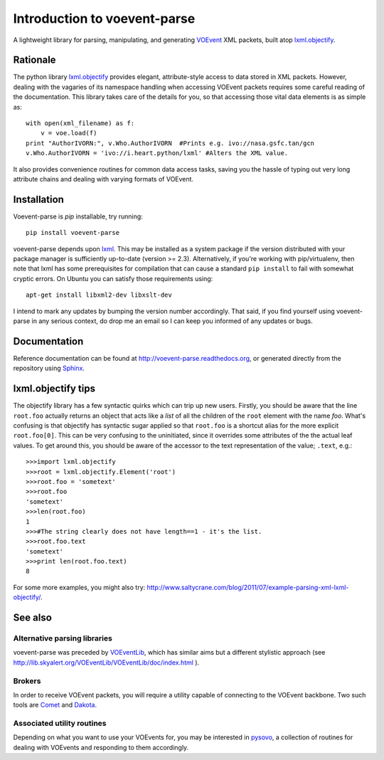 .. _introduction:

===========================
Introduction to voevent-parse
===========================

A lightweight library for parsing, manipulating, and generating
`VOEvent <http://wiki.ivoa.net/twiki/bin/view/IVOA/IvoaVOEvent>`_ XML packets,
built atop  `lxml.objectify`_.

Rationale
---------
The python library `lxml.objectify`_
provides elegant, attribute-style access to data stored in XML packets.
However, dealing with the vagaries of its namespace handling when accessing
VOEvent packets requires some careful reading of the documentation.
This library takes care of the details for you, 
so that accessing those vital data elements is as simple as:: 

    with open(xml_filename) as f:
        v = voe.load(f)
    print "AuthorIVORN:", v.Who.AuthorIVORN  #Prints e.g. ivo://nasa.gsfc.tan/gcn
    v.Who.AuthorIVORN = 'ivo://i.heart.python/lxml' #Alters the XML value.

It also provides convenience routines for common data access tasks, 
saving you the hassle of typing out very long attribute chains and dealing 
with varying formats of VOEvent.

Installation
------------
Voevent-parse is `pip` installable, try running::

    pip install voevent-parse

voevent-parse depends upon lxml_. This may be installed as a system package
if the version distributed with your package manager is sufficiently up-to-date
(version >= 2.3).
Alternatively, if you're working with pip/virtualenv, then note that lxml has
some prerequisites for compilation that can cause a standard ``pip install``
to fail with somewhat cryptic errors.
On Ubuntu you can satisfy those requirements using::

    apt-get install libxml2-dev libxslt-dev

I intend to mark any updates by bumping the version number accordingly.
That said, if you find yourself using voevent-parse in any serious context,
do drop me an email so I can keep you informed of any updates or bugs.


Documentation
-------------
Reference documentation can be found at
http://voevent-parse.readthedocs.org,
or generated directly from the repository using Sphinx_.


lxml.objectify tips
-------------------
The objectify library has a few syntactic quirks which can trip up new users.
Firstly, you should be aware that the line ``root.foo`` actually returns
an object that acts like a *list* of all the children  of the ``root`` element
with the name `foo`.
What's confusing is that objectify has syntactic sugar applied so that 
``root.foo`` is a shortcut alias for the more explicit
``root.foo[0]``.
This can be very confusing to the uninitiated, since it overrides some
attributes of the the actual leaf values. To get around this, you should
be aware of the accessor to the text representation of the value; ``.text``, 
e.g.::

  >>>import lxml.objectify
  >>>root = lxml.objectify.Element('root')
  >>>root.foo = 'sometext'
  >>>root.foo
  'sometext'
  >>>len(root.foo)
  1
  >>>#The string clearly does not have length==1 - it's the list.
  >>>root.foo.text
  'sometext'
  >>>print len(root.foo.text)
  8

For some more examples, you might also try:  
http://www.saltycrane.com/blog/2011/07/example-parsing-xml-lxml-objectify/.

 
See also
--------

Alternative parsing libraries
~~~~~~~~~~~~~~~~~~~~~~~~~~~~~
voevent-parse was preceded by 
`VOEventLib <http://lib.skyalert.org/VOEventLib/>`_, which has similar aims
but a different stylistic approach 
(see http://lib.skyalert.org/VOEventLib/VOEventLib/doc/index.html ).

Brokers
~~~~~~~
In order to receive VOEvent packets, you will require a utility capable of 
connecting to the VOEvent backbone. Two such tools are 
`Comet <http://comet.transientskp.org/>`_ and 
`Dakota <http://voevent.dc3.com/>`_. 

Associated utility routines
~~~~~~~~~~~~~~~~~~~~~~~~~~~
Depending on what you want to use your VOEvents for, you may be interested
in `pysovo <https://github.com/timstaley/pysovo>`_, 
a collection of routines for dealing with VOEvents and
responding to them accordingly.
 
.. _lxml: http://lxml.de/installation.html
.. _lxml.objectify: http://lxml.de/objectify.html
.. _Sphinx: http://sphinx-doc.org/